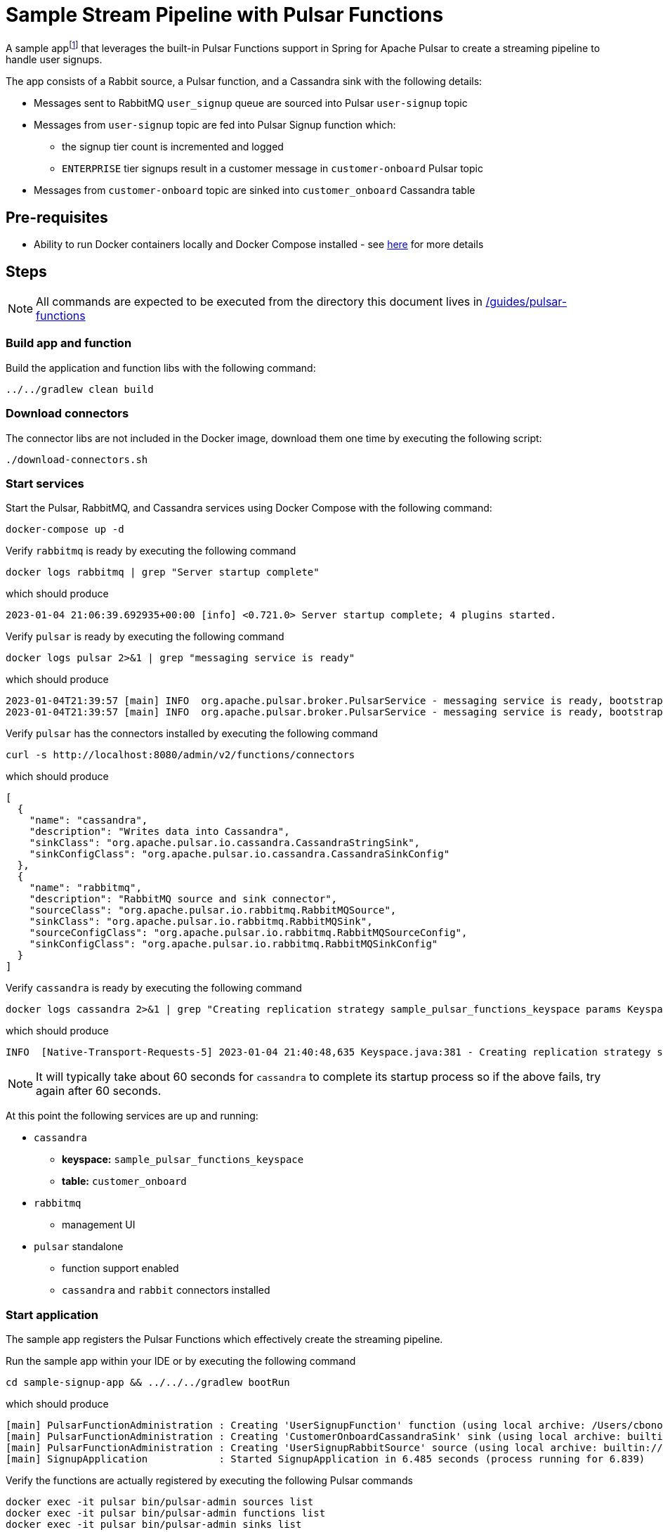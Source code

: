 = Sample Stream Pipeline with Pulsar Functions

:curdir: {docdir}/guides/pulsar-functions

A sample appfootnote:[Inspired by the sample app in https://streamnative.io/blog/release/2022-09-21-announcing-spring-for-apache-pulsar/] that leverages the built-in Pulsar Functions support in Spring for Apache Pulsar to create a streaming pipeline to handle user signups.

The app consists of a Rabbit source, a Pulsar function, and a Cassandra sink with the following details:

* Messages sent to RabbitMQ `user_signup` queue are sourced into Pulsar `user-signup` topic
* Messages from `user-signup` topic are fed into Pulsar Signup function which:
** the signup tier count is incremented and logged
** `ENTERPRISE` tier signups result in a customer message in `customer-onboard` Pulsar topic
* Messages from `customer-onboard` topic are sinked into `customer_onboard` Cassandra table

== Pre-requisites
****
* Ability to run Docker containers locally and Docker Compose installed - see https://docs.docker.com/compose/install/[here] for more details
****

== Steps

****
NOTE: All commands are expected to be executed from the directory this document lives in [.small]#link:{curdir}[]#
****

=== Build app and function
Build the application and function libs with the following command:
----
../../gradlew clean build
----

=== Download connectors
The connector libs are not included in the Docker image, download them one time by executing the following script:

[source,shell]
----
./download-connectors.sh
----

=== Start services
Start the Pulsar, RabbitMQ, and Cassandra services using Docker Compose with the following command:
----
docker-compose up -d
----

.Verify `rabbitmq` is ready by executing the following command
----
docker logs rabbitmq | grep "Server startup complete"
----
.which should produce
----
2023-01-04 21:06:39.692935+00:00 [info] <0.721.0> Server startup complete; 4 plugins started.
----

.Verify `pulsar` is ready by executing the following command
----
docker logs pulsar 2>&1 | grep "messaging service is ready"
----
.which should produce
----
2023-01-04T21:39:57 [main] INFO  org.apache.pulsar.broker.PulsarService - messaging service is ready, bootstrap_seconds=4
2023-01-04T21:39:57 [main] INFO  org.apache.pulsar.broker.PulsarService - messaging service is ready, bootstrap service port = 8080, broker url= pulsar://localhost:6650, cluster=standalone, configs=org.apache.pulsar.broker....
----

.Verify `pulsar` has the connectors installed by executing the following command
----
curl -s http://localhost:8080/admin/v2/functions/connectors
----
.which should produce
[source,json]
----
[
  {
    "name": "cassandra",
    "description": "Writes data into Cassandra",
    "sinkClass": "org.apache.pulsar.io.cassandra.CassandraStringSink",
    "sinkConfigClass": "org.apache.pulsar.io.cassandra.CassandraSinkConfig"
  },
  {
    "name": "rabbitmq",
    "description": "RabbitMQ source and sink connector",
    "sourceClass": "org.apache.pulsar.io.rabbitmq.RabbitMQSource",
    "sinkClass": "org.apache.pulsar.io.rabbitmq.RabbitMQSink",
    "sourceConfigClass": "org.apache.pulsar.io.rabbitmq.RabbitMQSourceConfig",
    "sinkConfigClass": "org.apache.pulsar.io.rabbitmq.RabbitMQSinkConfig"
  }
]
----

.Verify `cassandra` is ready by executing the following command
----
docker logs cassandra 2>&1 | grep "Creating replication strategy sample_pulsar_functions_keyspace params KeyspaceParams"
----
.which should produce
----
INFO  [Native-Transport-Requests-5] 2023-01-04 21:40:48,635 Keyspace.java:381 - Creating replication strategy sample_pulsar_functions_keyspace params KeyspaceParams{durable_writes=true, replication=ReplicationParams{class=org.apache.cassandra.locator.SimpleStrategy, replication_factor=1}}
----
NOTE: It will typically take about 60 seconds for `cassandra` to complete its startup process so if the above fails, try again after 60 seconds.

At this point the following services are up and running:

* `cassandra`
** **keyspace:** `sample_pulsar_functions_keyspace`
** **table:** `customer_onboard`
* `rabbitmq`
** management UI
* `pulsar` standalone
** function support enabled
** `cassandra` and `rabbit` connectors installed

=== Start application
The sample app registers the Pulsar Functions which effectively create the streaming pipeline.

.Run the sample app within your IDE or by executing the following command
----
cd sample-signup-app && ../../../gradlew bootRun
----
.which should produce
----
[main] PulsarFunctionAdministration : Creating 'UserSignupFunction' function (using local archive: /Users/cbono/repos/spring-pulsar/spring-pulsar-sample-apps/sample-pulsar-functions/signup-function/target/signup-function-0.0.1-SNAPSHOT.jar)
[main] PulsarFunctionAdministration : Creating 'CustomerOnboardCassandraSink' sink (using local archive: builtin://cassandra)
[main] PulsarFunctionAdministration : Creating 'UserSignupRabbitSource' source (using local archive: builtin://rabbitmq)
[main] SignupApplication            : Started SignupApplication in 6.485 seconds (process running for 6.839)
----

.Verify the functions are actually registered by executing the following Pulsar commands
----
docker exec -it pulsar bin/pulsar-admin sources list
docker exec -it pulsar bin/pulsar-admin functions list
docker exec -it pulsar bin/pulsar-admin sinks list
----
.which should produce
----
[
  "UserSignupRabbitSource"
]
UserSignupFunction
[
  "CustomerOnboardCassandraSink"
]
----

=== Verify pipeline
The app produces a random user signup record to the RabbitMQ `user_signup` queue every 5 seconds.
It also logs all messages on the `user-signup` and `customer-onboard` Pulsar topics as well as the last 5 emails sent to the `customer_onboard` Cassandra table.

To verify the pipeline is working simply watch the console log as the app runs. 
The output should look like similar to the following:
----
TO RABBIT user_signup => Signup[signupTier=ENTERPRISE, firstName=Samuel, lastName=Weiss, email=samuel.weiss@robutenia.eu, signupTimestamp=1673236049021]
FROM PULSAR user-signup => Signup[signupTier=ENTERPRISE, firstName=Samuel, lastName=Weiss, email=samuel.weiss@robutenia.eu, signupTimestamp=1673236049021]
FROM PULSAR customer-onboard => Customer[firstName=Samuel, lastName=Weiss, email=samuel.weiss@robutenia.eu, signupTimestamp=1673236049021]
FROM CASSANDRA => latest (5/18) emails: carson.maddox@interdemconsulting.biz, aria.burke@interdemassociates.biz, layla.burks@memortech.com, joshua.chandler@furbainc.com, abigail.cooley@quickerinc.com...

TO RABBIT user_signup => Signup[signupTier=BASIC, firstName=Arianna, lastName=Edwards, email=arianna.edwards@robutenia.eu, signupTimestamp=1673236054031]
FROM PULSAR user-signup => Signup[signupTier=BASIC, firstName=Arianna, lastName=Edwards, email=arianna.edwards@robutenia.eu, signupTimestamp=1673236054031]

TO RABBIT user_signup => Signup[signupTier=STANDARD, firstName=Kylie, lastName=Raymond, email=kylie.raymond@yrsa.eu, signupTimestamp=1673236059038]
FROM PULSAR user-signup => Signup[signupTier=STANDARD, firstName=Kylie, lastName=Raymond, email=kylie.raymond@yrsa.eu, signupTimestamp=1673236059038]

TO RABBIT user_signup => Signup[signupTier=ENTERPRISE, firstName=Nolan, lastName=Floyd, email=nolan.floyd@flyhighassociates.eu, signupTimestamp=1673236064045]
FROM PULSAR user-signup => Signup[signupTier=ENTERPRISE, firstName=Nolan, lastName=Floyd, email=nolan.floyd@flyhighassociates.eu, signupTimestamp=1673236064045]
FROM PULSAR customer-onboard => Customer[firstName=Nolan, lastName=Floyd, email=nolan.floyd@flyhighassociates.eu, signupTimestamp=1673236064045]
FROM CASSANDRA => latest (5/19) emails: carson.maddox@interdemconsulting.biz, nolan.floyd@flyhighassociates.eu, aria.burke@interdemassociates.biz, layla.burks@memortech.com, joshua.chandler@furbainc.com...
202
----

.View Pulsar function logs by executing the following command
----
docker logs pulsar
----
.which should contain signup logs such as
----
Processing Signup(signupTier=ENTERPRISE, firstName=Gavin, lastName=Wilson, email=gavin.wilson@beans.eu, signupTimestamp=1673196872351)
    ENTERPRISE signup count: 1
Converting to Signup(signupTier=ENTERPRISE, firstName=Gavin, lastName=Wilson, email=gavin.wilson@beans.eu, signupTimestamp=1673196872351)
Processing Signup(signupTier=FREE, firstName=Nevaeh, lastName=Sexton, email=nevaeh.sexton@linger.eu, signupTimestamp=1673196877357)
    FREE signup count: 1
Processing Signup(signupTier=ENTERPRISE, firstName=Charlotte, lastName=Beach, email=charlotte.beach@quickerconsulting.eu, signupTimestamp=1673196882364)
    ENTERPRISE signup count: 2
Converting to Signup(signupTier=ENTERPRISE, firstName=Charlotte, lastName=Beach, email=charlotte.beach@quickerconsulting.eu, signupTimestamp=1673196882364)
----

==== Select from Cassandra
Each `ENTERPRISE` signup should result in a record in the Cassandra table.
To inspect all customer onboard records you can query the Cassandra table.

.Invoke the `CQLSH` utility on the cassandra container w/ the following command
----
docker exec -it cassandra cqlsh cassandra
----
.From the `cqlsh>` prompt execute the following
----
use sample_pulsar_functions_keyspace;
select * from customer_onboard;
exit;
----
.which should produce output similar to
----
 customer_email                       | customer_details
--------------------------------------+-----------------------------------------------------------------------------------------------------------------------------
               molly.mckay@morsem.com |                   {"firstName":"Molly","lastName":"Mckay","email":"molly.mckay@morsem.com","signupTimestamp":1673196862339}
                gavin.wilson@beans.eu |                   {"firstName":"Gavin","lastName":"Wilson","email":"gavin.wilson@beans.eu","signupTimestamp":1673196872351}
               ryan.ramsey@felics.biz |                   {"firstName":"Ryan","lastName":"Ramsey","email":"ryan.ramsey@felics.biz","signupTimestamp":1673196892373}
----

=== Stop app and services
Stop the sample app by entering `CTRL-C` in terminal it is running in.

Stop all running services using Docker Compose with the following command:
----
docker-compose down -v
----

== Useful commands

.Details about source
    docker exec -ti pulsar bin/pulsar-admin sources get --name UserSignupRabbitSource

.Details about sink
    docker exec -ti pulsar bin/pulsar-admin sinks get --name CustomerOnboardCassandraSink

.Details about function
    docker exec -ti pulsar bin/pulsar-admin functions get --name UserSignupFunction

.Consume messages from output topic of Signup function
    docker exec -ti pulsar bin/pulsar-client consume customer_onboard -s "co-sub1" -p "Earliest" -n 100
